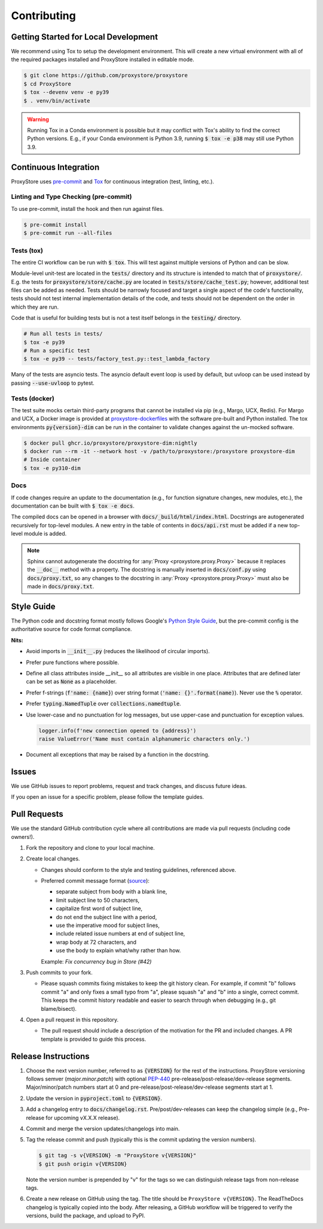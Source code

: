 Contributing
############

Getting Started for Local Development
-------------------------------------

We recommend using Tox to setup the development environment. This will
create a new virtual environment with all of the required packages installed
and ProxyStore installed in editable mode.

.. code-block:: bash

   $ git clone https://github.com/proxystore/proxystore
   $ cd ProxyStore
   $ tox --devenv venv -e py39
   $ . venv/bin/activate

.. warning::

   Running Tox in a Conda environment is possible but it may conflict with
   Tox's ability to find the correct Python versions. E.g., if your
   Conda environment is Python 3.9, running :code:`$ tox -e p38` may still use
   Python 3.9.

Continuous Integration
----------------------

ProxyStore uses `pre-commit <https://pre-commit.com/>`_ and
`Tox <https://tox.wiki/en/latest/index.html>`_ for continuous integration
(test, linting, etc.).

Linting and Type Checking (pre-commit)
^^^^^^^^^^^^^^^^^^^^^^^^^^^^^^^^^^^^^^

To use pre-commit, install the hook and then run against files.

.. code-block:: bash

   $ pre-commit install
   $ pre-commit run --all-files

Tests (tox)
^^^^^^^^^^^

The entire CI workflow can be run with :code:`$ tox`.
This will test against multiple versions of Python and can be slow.

Module-level unit-test are located in the :code:`tests/` directory and its
structure is intended to match that of :code:`proxystore/`.
E.g. the tests for :code:`proxystore/store/cache.py` are located in
:code:`tests/store/cache_test.py`; however, additional test files can be added
as needed. Tests should be narrowly focused and target a single aspect of the
code's functionality, tests should not test internal implementation details of
the code, and tests should not be dependent on the order in which they are run.

Code that is useful for building tests but is not a test itself belongs in the
:code:`testing/` directory.

.. code-block:: bash

   # Run all tests in tests/
   $ tox -e py39
   # Run a specific test
   $ tox -e py39 -- tests/factory_test.py::test_lambda_factory

Many of the tests are asyncio tests.
The asyncio default event loop is used by default, but uvloop can be used
instead by passing :code:`--use-uvloop` to pytest.

Tests (docker)
^^^^^^^^^^^^^^

The test suite mocks certain third-party programs that cannot be installed via
pip (e.g., Margo, UCX, Redis). For Margo and UCX, a Docker image is provided
at
`proxystore-dockerfiles <https://github.com/proxystore/proxystore-dockerfiles>`_
with the software pre-built and Python installed. The tox environments
:code:`py{version}-dim` can be run in the container to validate changes against
the un-mocked software.

.. code-block:: bash

   $ docker pull ghcr.io/proxystore/proxystore-dim:nightly
   $ docker run --rm -it --network host -v /path/to/proxystore:/proxystore proxystore-dim
   # Inside container
   $ tox -e py310-dim

Docs
^^^^

If code changes require an update to the documentation (e.g., for function
signature changes, new modules, etc.), the documentation can be built with
:code:`$ tox -e docs`.

The compiled docs can be opened in a browser with
:code:`docs/_build/html/index.html`. Docstrings are autogenerated
recursively for top-level modules. A new entry in the table of contents in
:code:`docs/api.rst` must be added if a new top-level module is added.

.. note::

   Sphinx cannot autogenerate the docstring for
   :any:`Proxy <proxystore.proxy.Proxy>` because it replaces the
   :code:`__doc__` method with a property. The docstring is manually inserted
   in :code:`docs/conf.py` using :code:`docs/proxy.txt`, so any changes to
   the docstring in :any:`Proxy <proxystore.proxy.Proxy>` must also be made
   in :code:`docs/proxy.txt`.

Style Guide
-----------

The Python code and docstring format mostly follows Google's
`Python Style Guide <https://google.github.io/styleguide/pyguide.html>`_,
but the pre-commit config is the authoritative source for code format
compliance.

**Nits:**

* Avoid imports in :code:`__init__.py` (reduces the likelihood of circular
  imports).
* Prefer pure functions where possible.
* Define all class attributes inside `__init__` so all attributes are visible
  in one place. Attributes that are defined later can be set as :code:`None`
  as a placeholder.
* Prefer f-strings (:code:`f'name: {name}`) over string format
  (:code:`'name: {}'.format(name)`). Never use the :code:`%` operator.
* Prefer :code:`typing.NamedTuple` over :code:`collections.namedtuple`.
* Use lower-case and no punctuation for log messages, but use upper-case and
  punctuation for exception values.

  .. code-block:: python

     logger.info(f'new connection opened to {address}')
     raise ValueError('Name must contain alphanumeric characters only.')

* Document all exceptions that may be raised by a function in the docstring.

Issues
------

We use GitHub issues to report problems, request and track changes, and discuss
future ideas.

If you open an issue for a specific problem, please follow the template guides.

Pull Requests
-------------

We use the standard GitHub contribution cycle where all contributions are
made via pull requests (including code owners!).

#. Fork the repository and clone to your local machine.
#. Create local changes.

   * Changes should conform to the style and testing guidelines, referenced
     above.
   * Preferred commit message format (`source <https://cbea.ms/git-commit/>`_):

     * separate subject from body with a blank line,
     * limit subject line to 50 characters,
     * capitalize first word of subject line,
     * do not end the subject line with a period,
     * use the imperative mood for subject lines,
     * include related issue numbers at end of subject line,
     * wrap body at 72 characters, and
     * use the body to explain what/why rather than how.

     Example: `Fix concurrency bug in Store (#42)`

#. Push commits to your fork.

   * Please squash commits fixing mistakes to keep the git history clean.
     For example, if commit "b" follows commit "a" and only fixes a small typo
     from "a", please squash "a" and "b" into a single, correct commit.
     This keeps the commit history readable and easier to search through when
     debugging (e.g., git blame/bisect).

#. Open a pull request in this repository.

   * The pull request should include a description of the motivation for the
     PR and included changes. A PR template is provided to guide this process.


Release Instructions
--------------------

#. Choose the next version number, referred to as :code:`{VERSION}` for the
   rest of the instructions. ProxyStore versioning follows semver
   (*major.minor.patch*) with optional `PEP-440 <https://peps.python.org/pep-0440>`_
   pre-release/post-release/dev-release segments. Major/minor/patch numbers
   start at 0 and pre-release/post-release/dev-release segments start at 1.
#. Update the version in :code:`pyproject.toml` to :code:`{VERSION}`.
#. Add a changelog entry to :code:`docs/changelog.rst`. Pre/post/dev-releases
   can keep the changelog simple (e.g., Pre-release for upcoming vX.X.X
   release).
#. Commit and merge the version updates/changelogs into main.
#. Tag the release commit and push (typically this is the commit updating the
   version numbers).

   .. code-block:: bash

      $ git tag -s v{VERSION} -m "ProxyStore v{VERSION}"
      $ git push origin v{VERSION}

   Note the version number is prepended by "v" for the tags so we can
   distinguish release tags from non-release tags.
#. Create a new release on GitHub using the tag. The title should be
   ``ProxyStore v{VERSION}``. The ReadTheDocs changelog is typically copied
   into the body. After releasing, a GitHub workflow will be triggered to
   verify the versions, build the package, and upload to PyPI.
